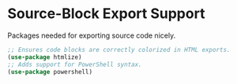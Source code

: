 #+PROPERTY: header-args :tangle ~/.emacs.d/elisp/tools/03-export.el

* Source-Block Export Support
Packages needed for exporting source code nicely.

#+begin_src emacs-lisp
;; Ensures code blocks are correctly colorized in HTML exports.
(use-package htmlize)
;; Adds support for PowerShell syntax.
(use-package powershell)
#+end_src
